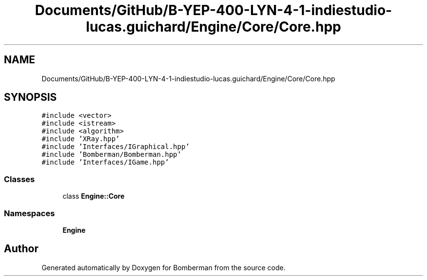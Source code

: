 .TH "Documents/GitHub/B-YEP-400-LYN-4-1-indiestudio-lucas.guichard/Engine/Core/Core.hpp" 3 "Mon Jun 21 2021" "Version 2.0" "Bomberman" \" -*- nroff -*-
.ad l
.nh
.SH NAME
Documents/GitHub/B-YEP-400-LYN-4-1-indiestudio-lucas.guichard/Engine/Core/Core.hpp
.SH SYNOPSIS
.br
.PP
\fC#include <vector>\fP
.br
\fC#include <istream>\fP
.br
\fC#include <algorithm>\fP
.br
\fC#include 'XRay\&.hpp'\fP
.br
\fC#include 'Interfaces/IGraphical\&.hpp'\fP
.br
\fC#include 'Bomberman/Bomberman\&.hpp'\fP
.br
\fC#include 'Interfaces/IGame\&.hpp'\fP
.br

.SS "Classes"

.in +1c
.ti -1c
.RI "class \fBEngine::Core\fP"
.br
.in -1c
.SS "Namespaces"

.in +1c
.ti -1c
.RI " \fBEngine\fP"
.br
.in -1c
.SH "Author"
.PP 
Generated automatically by Doxygen for Bomberman from the source code\&.
